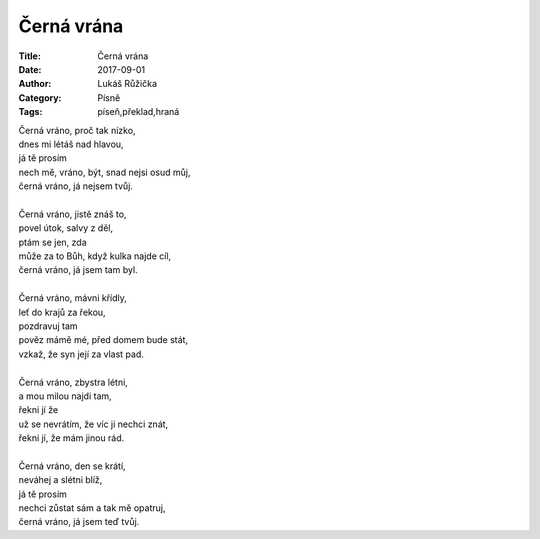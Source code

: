 Černá vrána
###########

:Title: Černá vrána
:Date: 2017-09-01
:Author: Lukáš Růžička
:Category: Písně
:Tags: píseň,překlad,hraná

| Černá vráno, proč tak nízko,
| dnes mi létáš nad hlavou,
| já tě prosím
| nech mě, vráno, být, snad nejsi osud můj,
| černá vráno, já nejsem tvůj.
|
| Černá vráno, jistě znáš to,
| povel útok, salvy z děl,
| ptám se jen, zda
| může za to Bůh, když kulka najde cíl,
| černá vráno, já jsem tam byl.
|
| Černá vráno, mávni křídly,
| leť do krajů za řekou,
| pozdravuj tam
| pověz mámě mé, před domem bude stát,
| vzkaž, že syn její za vlast pad.
|
| Černá vráno, zbystra létni,
| a mou milou najdi tam,
| řekni jí že
| už se nevrátím, že víc ji nechci znát,
| řekni jí, že mám jinou rád.
|
| Černá vráno, den se krátí,
| neváhej a slétni blíž,
| já tě prosím
| nechci zůstat sám a tak mě opatruj,
| černá vráno, já jsem teď tvůj.

